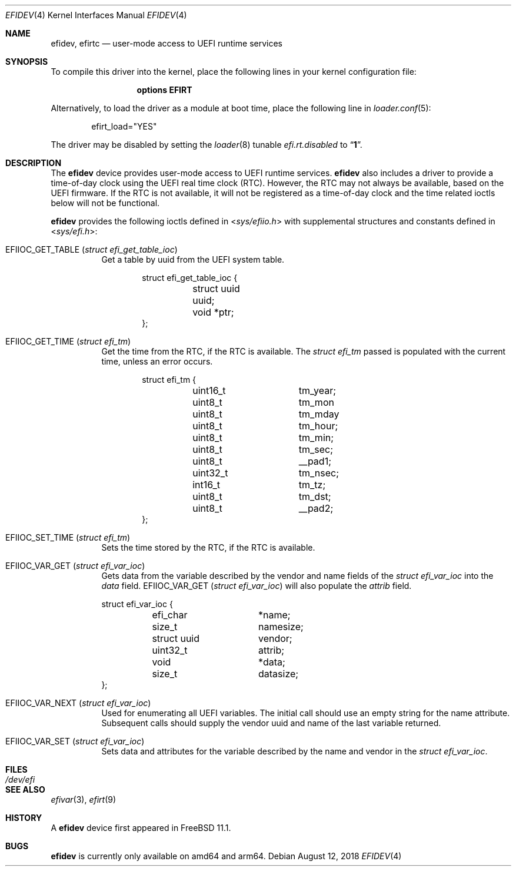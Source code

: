 .\"-
.\" SPDX-License-Identifier: BSD-2-Clause-FreeBSD
.\"
.\" Copyright (c) 2018 Kyle Evans <kevans@FreeBSD.org>
.\"
.\" Redistribution and use in source and binary forms, with or without
.\" modification, are permitted provided that the following conditions
.\" are met:
.\" 1. Redistributions of source code must retain the above copyright
.\"    notice, this list of conditions and the following disclaimer.
.\" 2. Redistributions in binary form must reproduce the above copyright
.\"    notice, this list of conditions and the following disclaimer in the
.\"    documentation and/or other materials provided with the distribution.
.\"
.\" THIS SOFTWARE IS PROVIDED BY THE AUTHOR AND CONTRIBUTORS ``AS IS'' AND
.\" ANY EXPRESS OR IMPLIED WARRANTIES, INCLUDING, BUT NOT LIMITED TO, THE
.\" IMPLIED WARRANTIES OF MERCHANTABILITY AND FITNESS FOR A PARTICULAR PURPOSE
.\" ARE DISCLAIMED.  IN NO EVENT SHALL THE AUTHOR OR CONTRIBUTORS BE LIABLE
.\" FOR ANY DIRECT, INDIRECT, INCIDENTAL, SPECIAL, EXEMPLARY, OR CONSEQUENTIAL
.\" DAMAGES (INCLUDING, BUT NOT LIMITED TO, PROCUREMENT OF SUBSTITUTE GOODS
.\" OR SERVICES; LOSS OF USE, DATA, OR PROFITS; OR BUSINESS INTERRUPTION)
.\" HOWEVER CAUSED AND ON ANY THEORY OF LIABILITY, WHETHER IN CONTRACT, STRICT
.\" LIABILITY, OR TORT (INCLUDING NEGLIGENCE OR OTHERWISE) ARISING IN ANY WAY
.\" OUT OF THE USE OF THIS SOFTWARE, EVEN IF ADVISED OF THE POSSIBILITY OF
.\" SUCH DAMAGE.
.\"
.\" $FreeBSD: releng/12.0/share/man/man4/efidev.4 338121 2018-08-20 22:16:15Z 0mp $
.\"
.Dd August 12, 2018
.Dt EFIDEV 4
.Os
.Sh NAME
.Nm efidev ,
.Nm efirtc
.Nd user-mode access to UEFI runtime services
.Sh SYNOPSIS
To compile this driver into the kernel, place the following lines in your
kernel configuration file:
.Bd -ragged -offset -indent
.Cd "options EFIRT"
.Ed
.Pp
Alternatively, to load the driver as a module at boot time, place the following
line in
.Xr loader.conf 5 :
.Bd -literal -offset indent
efirt_load="YES"
.Ed
.Pp
The driver may be disabled by setting the
.Xr loader 8
tunable
.Va efi.rt.disabled
to
.Dq Li 1 .
.Sh DESCRIPTION
The
.Nm
device provides user-mode access to UEFI runtime services.
.Nm
also includes a driver to provide a time-of-day clock using the UEFI
real time clock (RTC).
However, the RTC may not always be available, based on the UEFI firmware.
If the RTC is not available, it will not be registered as a time-of-day clock
and the time related ioctls below will not be functional.
.Pp
.Nm
provides the following ioctls defined in
.In sys/efiio.h
with supplemental structures and constants defined in
.In sys/efi.h :
.Bl -tag -width indent
.It Dv EFIIOC_GET_TABLE Pq Vt "struct efi_get_table_ioc"
Get a table by uuid from the UEFI system table.
.Bd -literal -offset indent
struct efi_get_table_ioc {
	struct uuid uuid;
	void *ptr;
};
.Ed
.It Dv EFIIOC_GET_TIME Pq Vt "struct efi_tm"
Get the time from the RTC, if the RTC is available.
The
.Vt struct efi_tm
passed is populated with the current time, unless an error occurs.
.Bd -literal -offset indent
struct efi_tm {
	uint16_t	tm_year;
	uint8_t		tm_mon
	uint8_t		tm_mday
	uint8_t		tm_hour;
	uint8_t		tm_min;
	uint8_t		tm_sec;
	uint8_t		 __pad1;
	uint32_t	tm_nsec;
	int16_t		tm_tz;
	uint8_t		tm_dst;
	uint8_t		__pad2;
};
.Ed
.It Dv EFIIOC_SET_TIME Pq Vt "struct efi_tm"
Sets the time stored by the RTC, if the RTC is available.
.It Dv EFIIOC_VAR_GET Pq Vt "struct efi_var_ioc"
Gets data from the variable described by the vendor and name fields of the
.Vt struct efi_var_ioc
into the
.Fa data
field.
.Dv EFIIOC_VAR_GET Pq Vt "struct efi_var_ioc"
will also populate the
.Fa attrib
field.
.Bd -literal
struct efi_var_ioc {
	efi_char	*name;
	size_t		 namesize;
	struct uuid	 vendor;
	uint32_t	 attrib;
	void		*data;
	size_t		 datasize;
};
.Ed
.It Dv EFIIOC_VAR_NEXT Pq Vt "struct efi_var_ioc"
Used for enumerating all UEFI variables.
The initial call should use an empty string for the name attribute.
Subsequent calls should supply the vendor uuid and name of the last variable
returned.
.It Dv EFIIOC_VAR_SET Pq Vt "struct efi_var_ioc"
Sets data and attributes for the variable described by the name and vendor in
the
.Vt struct efi_var_ioc .
.El
.Sh FILES
.Bl -tag -width /dev/efi
.It Pa /dev/efi
.El
.Sh SEE ALSO
.Xr efivar 3 ,
.Xr efirt 9
.Sh HISTORY
A
.Nm
device first appeared in
.Fx 11.1 .
.Sh BUGS
.Nm
is currently only available on amd64 and arm64.
